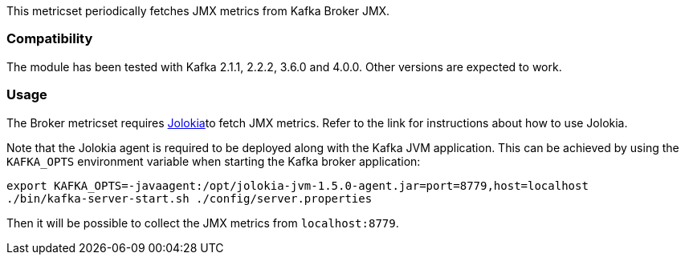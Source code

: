 This metricset periodically fetches JMX metrics from Kafka Broker JMX.

[float]
=== Compatibility
The module has been tested with Kafka 2.1.1, 2.2.2, 3.6.0 and 4.0.0. Other versions are expected to work.

[float]
=== Usage
The Broker metricset requires <<metricbeat-module-jolokia,Jolokia>>to fetch JMX metrics. Refer to the link for instructions about how to use Jolokia.

Note that the Jolokia agent is required to be deployed along with the Kafka JVM application. This can be achieved by
using the `KAFKA_OPTS` environment variable when starting the Kafka broker application:

[source,shell]
----
export KAFKA_OPTS=-javaagent:/opt/jolokia-jvm-1.5.0-agent.jar=port=8779,host=localhost
./bin/kafka-server-start.sh ./config/server.properties
----

Then it will be possible to collect the JMX metrics from `localhost:8779`.

